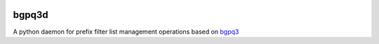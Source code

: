 .. image:: https://travis-ci.org/wolcomm/bgpq3d.svg?branch=master
    :target: https://travis-ci.org/wolcomm/bgpq3d

bgpq3d
======

A python daemon for prefix filter list management operations
based on `bgpq3`_

.. _bgpq3: https://github.com/snar/bgpq3
